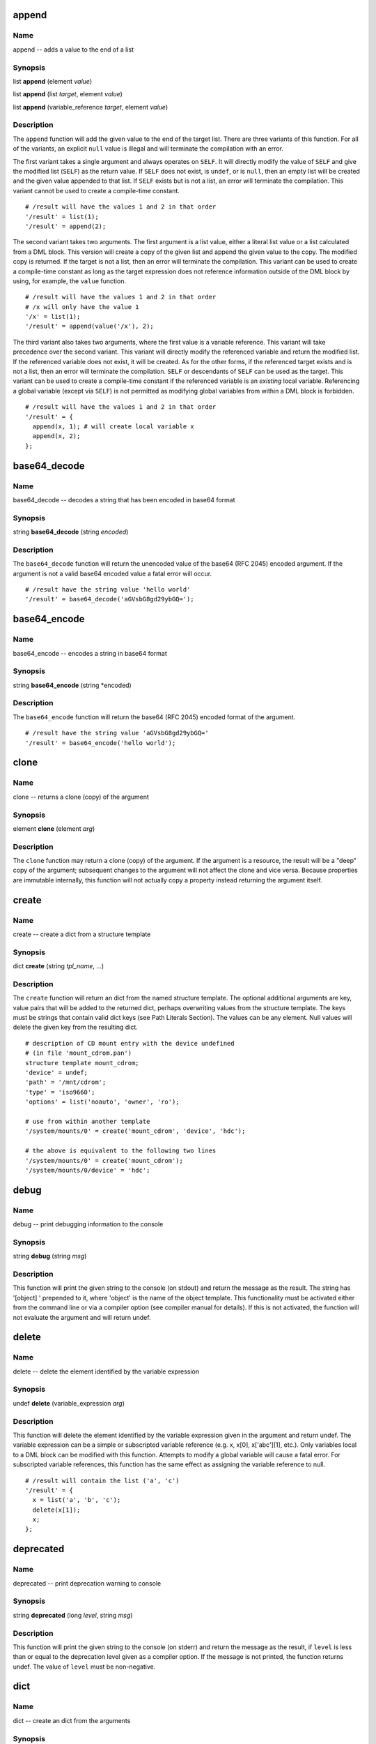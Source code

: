 
.. _append:

append
======

Name
----

append -- adds a value to the end of a list

Synopsis
--------

list **append** (element *value*)

list **append** (list *target*, element *value*)

list **append** (variable_reference *target*, element *value*)

Description
-----------

The ``append`` function will add the given value to the end of the
target list. There are three variants of this function. For all of the
variants, an explicit ``null`` value is illegal and will terminate the
compilation with an error.

The first variant takes a single argument and always operates on
``SELF``. It will directly modify the value of ``SELF`` and give the
modified list (``SELF``) as the return value. If ``SELF`` does not
exist, is ``undef``, or is ``null``, then an empty list will be created
and the given value appended to that list. If ``SELF`` exists but is not
a list, an error will terminate the compilation. This variant cannot be
used to create a compile-time constant.

::

    # /result will have the values 1 and 2 in that order
    '/result' = list(1);
    '/result' = append(2);

The second variant takes two arguments. The first argument is a list
value, either a literal list value or a list calculated from a DML
block. This version will create a copy of the given list and append the
given value to the copy. The modified copy is returned. If the target is
not a list, then an error will terminate the compilation. This variant
can be used to create a compile-time constant as long as the target
expression does not reference information outside of the DML block by
using, for example, the ``value`` function.

::

    # /result will have the values 1 and 2 in that order
    # /x will only have the value 1
    '/x' = list(1);
    '/result' = append(value('/x'), 2);

The third variant also takes two arguments, where the first value is a
variable reference. This variant will take precedence over the second
variant. This variant will directly modify the referenced variable and
return the modified list. If the referenced variable does not exist, it
will be created. As for the other forms, if the referenced target exists
and is not a list, then an error will terminate the compilation.
``SELF`` or descendants of ``SELF`` can be used as the target. This
variant can be used to create a compile-time constant if the referenced
variable is an *existing* local variable. Referencing a global variable
(except via ``SELF``) is not permitted as modifying global variables
from within a DML block is forbidden.

::

    # /result will have the values 1 and 2 in that order
    '/result' = {
      append(x, 1); # will create local variable x
      append(x, 2);
    };


.. _base64_decode:

base64\_decode
==============

Name
----

base64\_decode -- decodes a string that has been encoded in base64 format

Synopsis
--------

string **base64\_decode** (string *encoded*)

Description
-----------

The ``base64_decode`` function will return the unencoded value of the
base64 (RFC 2045) encoded argument. If the argument is not a valid
base64 encoded value a fatal error will occur.

::

    # /result have the string value 'hello world'
    '/result' = base64_decode('aGVsbG8gd29ybGQ=');

.. _base64_encode:

base64\_encode
==============

Name
----

base64\_encode -- encodes a string in base64 format

Synopsis
--------

string **base64\_encode** (string *encoded)

Description
-----------


The ``base64_encode`` function will return the base64 (RFC 2045) encoded
format of the argument.

::

    # /result have the string value 'aGVsbG8gd29ybGQ='
    '/result' = base64_encode('hello world');

.. _clone:

clone
=====

Name
----

clone -- returns a clone (copy) of the argument

Synopsis
--------

element **clone** (element *arg*)

Description
-----------

The ``clone`` function may return a clone (copy) of the argument. If the
argument is a resource, the result will be a "deep" copy of the
argument; subsequent changes to the argument will not affect the clone
and vice versa. Because properties are immutable internally, this
function will not actually copy a property instead returning the
argument itself.

.. _create:

create
======

Name
----

create -- create a dict from a structure template

Synopsis
--------

dict **create** (string *tpl_name*, ...)

Description
-----------

The ``create`` function will return an dict from the named structure
template. The optional additional arguments are key, value pairs that
will be added to the returned dict, perhaps overwriting values from the
structure template. The keys must be strings that contain valid dict
keys (see Path Literals Section). The values can be any element. Null
values will delete the given key from the resulting dict.

::

    # description of CD mount entry with the device undefined
    # (in file 'mount_cdrom.pan')
    structure template mount_cdrom;
    'device' = undef;
    'path' = '/mnt/cdrom';
    'type' = 'iso9660';
    'options' = list('noauto', 'owner', 'ro');

    # use from within another template
    '/system/mounts/0' = create('mount_cdrom', 'device', 'hdc');

    # the above is equivalent to the following two lines
    '/system/mounts/0' = create('mount_cdrom');
    '/system/mounts/0/device' = 'hdc';

.. _debug:

debug
=====

Name
----

debug -- print debugging information to the console

Synopsis
--------

string **debug** (string *msg*)

Description
-----------

This function will print the given string to the console (on stdout) and
return the message as the result. The string has '[object] ' prepended
to it, where 'object' is the name of the object template. This
functionality must be activated either from the command line or via a
compiler option (see compiler manual for details). If this is not
activated, the function will not evaluate the argument and will return
undef.

.. _delete:

delete
======

Name
----
delete -- delete the element identified by the variable expression

Synopsis
--------

undef **delete** (variable\_expression *arg*)

Description
-----------

This function will delete the element identified by the variable
expression given in the argument and return undef. The variable
expression can be a simple or subscripted variable reference (e.g. x,
x[0], x['abc'][1], etc.). Only variables local to a DML block can be
modified with this function. Attempts to modify a global variable will
cause a fatal error. For subscripted variable references, this function
has the same effect as assigning the variable reference to null.

::

    # /result will contain the list ('a', 'c')
    '/result' = {
      x = list('a', 'b', 'c');
      delete(x[1]);
      x;
    };

.. _deprecated:

deprecated
==========

Name
----

deprecated -- print deprecation warning to console

Synopsis
--------

string **deprecated** (long *level*, string *msg*)

Description
-----------

This function will print the given string to the console (on stderr) and
return the message as the result, if ``level`` is less than or equal to
the deprecation level given as a compiler option. If the message is not
printed, the function returns undef. The value of ``level`` must be
non-negative.

.. _dict:

dict
====

Name
----

dict -- create an dict from the arguments

Synopsis
--------

dict **dict** (string *key*, element *property*, ...)

Description
-----------

The ``dict`` function returns a new dict consisting of the passed
arguments; the arguments must be key value pairs. All of the keys must
be strings and have values that are legal path terms (see Path Literals
Section).

::

    # resulting dict associates name with long value
    '/result' = dict(
      'one', 1,
      'two', 2,
      'three', 3,
    };

.. _digest:

digest
======

Name
----

digest -- creates a digest of a message using the specified algorithm

Synopsis
--------

string **digest** (string *algorithm*, string *message*)

Description
-----------

This function returns a digest of the message using the specified
algorithm. The valid algorithms are: ``MD2``, ``MD5``, ``SHA``,
``SHA-1``, ``SHA-256``, ``SHA-384``, and ``SHA-512``. The algorithm name
is not case sensitive.

.. _error:

error
=====

Name
----

error -- print message to console and abort compilation

Synopsis
--------

void **error** (string *msg*)

Description
-----------

This function prints the given message to the console (stderr) and
aborts the compilation. The message has '[object ]' prepended to it as a
convenience. This function cannot appear neither in variable subscripts
nor in function arguments; a fatal error will occur if found in either
place.

::

    # a user-defined function requiring one argument
    function foo = {

      if (ARGC != 1) {
        error("foo(): wrong number of arguments: " + to_string(ARGC));
      };

      # normal processing...
    };

.. _escape:

escape
======

Name
----

escape -- escape non-alphanumeric characters to allow use as dict key

Synopsis
--------

string **escape** (string *str*)

Description
-----------

This function escapes non-alphanumeric characters in the argument so
that it can be used inside paths, for instance as an dict key.
Non-alphanumeric characters are replaced by an underscore followed by
the hex value of the character. If the string begins with a digit, the
initial digit is also escaped. If the argument is the empty string, the
returned value is a single underscore '\_'.

::

    # /result will have the value '1_2b1'
    '/result' = escape('1+1');

.. _exists:

exists
======

Name
----

exists -- determines if a variable expression, path, or template exists

Synopsis
--------

boolean **exists** (variable\_expression *var*)

boolean **exists** (string *path*)

boolean **exists** (string *tpl*)

Description
-----------

This function will return a boolean indicating whether a variable
expression, path, or template exists. If the argument is a variable
expression (with or without subscripts) then this function will return
true if the given variable exists; the value of referenced variable is
not used. If the argument is not a variable reference, the argument is
evaluated; the value must be a string. If the resulting string is a
valid external or absolute path, the path is checked. Otherwise, the
string is interpreted as a template name and the existence of this
template is checked.

Note that if the argument is a variable expression, only the existence
of the variable is checked. For example, the following code will always
leave ``r`` with a value of ``true``.

::

    v = '/some/absolute/path';
    r = exists(v);

If you want to test the path, remove the ambiguity by using a construct
like the following:

::

    v = '/some/absolute/path';
    r = exists(v+'');

The value of ``r`` in this case will be ``true`` if
``/some/absolute/path`` exists or ``false`` otherwise.

.. _file_contents:

file\_contents
==============

Name
----

file\_contents -- provide contents of file as a string

Synopsis
--------

string **file\_contents** (string *filename*)

Description
-----------

This function will return a string containing the contents of the named
file. The file is located using the standard source file lookup
algorithm. Because the load path is used to find the file, this function
may not be used to create a compile-time constant. If the file cannot be
found, an error will be raised.

.. _file_exists:

file\_exists
============

Name
----

file\_exists -- determine if the named file exists

Synopsis
--------

string **file\_exists** (string *filename*)

Description
-----------

This function will return a boolean indicating whether the named file
exists. The file is located using the standard source file lookup
algorithm. Because the load path is used to find the file, this function
may not be used to create a compile-time constant.

.. _first:

first
=====

Name
----

first -- initialize an iterator over a resource and return first entry

Synopsis
--------

boolean **first** (resource *r*, variable\_expression *key*,
                   variable\_expression *value*)

Description
-----------

This function resets the iterator associated with ``r`` so that it
points to the beginning of the resource. It will return ``false`` if the
resource is empty; ``true``, otherwise. If the resource is not empty,
then it will also set the variable identified by ``key`` to the child's
index and the variable identified by ``value`` to the child's value.
Either ``key`` or ``value`` may be ``undef``, in which case no
assignment is made. For a list resource ``key`` is the child's numeric
index; for an dict resource, the string value of the key itself. An
example of using ``first`` with a list:

::

    # compute the sum of the elements inside numlist
    numlist = list(1, 2, 4, 8);
    sum = 0;
    ok = first(numlist, k, v);
    while (ok) {
      sum = sum + v;
      ok = next(numlist, k, v);
    };
    # value of sum will be 15

An example of using ``first`` with an dict:

::

    # put the list of all the keys of table inside keys
    table = dict("a", 1, "b", 2, "c", 3);
    keys = list();
    ok = first(table, k, v);
      while (ok) {
      keys[length(keys)] = k;
      ok = next(table, k, v);
    };
    # keys will be ("a", "b", "c")

.. _format:

format
======

Name
----

format -- format a string by replacing references to parameters

Synopsis
--------

string **format** (string *fmt*, element *param*, ...)

Description
-----------

The ``format`` function will replace all references within the ``fmt``
string with the values of the referenced elements. This provides
functionality similar to the c-language's ``printf`` function. The
syntax of the ``fmt`` string follows that provided in the java language;
see the Formatter entry for full details. When passing a resource as an
argument, the string replacement field should be used.

.. _if_exists:

if\_exists
==========

Name
----

if\_exists -- check if a template exists, returning template name if it does

Synopsis
--------

string\|undef **if\_exists** (string *tpl*)

Description
-----------

The ``if_exists`` function checks if the named template exists on the
current load path. If it does, the function returns the name of the
template. If it does not, ``undef`` is returned. This can be used to
conditionally include a template:

::

    include {if_exists('my/conditional/template')};

This function should be used with caution as this brings in dependencies
based on the state of the file system and may cause dependency checking
to be inaccurate.

.. _index:

index
=====

Name
----

index -- finds substring within a string or element within a resource

Synopsis
--------

long **index** (string *sub*, string *arg*, long *start*)

long **index** (property *sub*, string *list*, long *start*)

string **index** (property *sub*, dict *arg*, long *start*)

long **index** (dict *sub*, list *arg*, long *start*)

string **index** (dict *sub*, dict *arg*, long *start*)

Description
-----------

The ``index`` function returns the location of a substring within a
string or an element within a resource. In detail the five different
forms perform the following actions.

The first form searches for the given substring inside the given string
and returns its position from the beginning of the string or ``-1`` if
not found; if the third argument is given, starts initially from that
position.

::

    '/s1' = index('foo', 'abcfoodefoobar'); # 3
    '/s2' = index('f0o', 'abcfoodefoobar'); # -1
    '/s3' = index('foo', 'abcfoodefoobar', 4); # 8

The second form searches for the given property inside the given list of
properties and returns its position or ``-1`` if not found; if the third
argument is given, starts initially from that position; it is an error
if ``sub`` and ``arg``\ ’s children are not of the same type.

::

    # search in a list of strings (result = 2)
    "/l1" = index("foo", list("Foo", "FOO", "foo", "bar"));

    # search in a list of longs (result = 3)
    "/l2" = index(1, list(3, 1, 4, 1, 6), 2);

The third form searches for the given property inside the given named
list of properties and returns its name or the empty string if not
found; if the third argument is given, skips that many matching
children; it is an error if ``sub`` and ``arg``\ ’s children are not of
the same type.

::

    # simple color table
    '/table' = dict('red', 0xf00, 'green', 0x0f0, 'blue', 0x00f);

    # result will be the string 'green'
    '/name1' = index(0x0f0, value('/table'));

    # result will be the empty string
    '/name2' = index(0x0f0, value('/table'), 1);

The fourth form searches for the given dict inside the given list of
dicts and returns its position or ``-1`` if not found. The comparison is
done by comparing all the children of ``sub``, these children must all
be properties. If the third argument is given, starts initially from
that position. It is an error if ``sub`` and ``arg``\ ’s children are
not of the same type or if their common children don’t have the same
type.

::

    # search a record in a list of records (result = 1, the second dict)
    '/ll1' = index(
                  dict('key', 'foo'),
                  list(
                       dict('key', 'bar', 'val', 101),
                       dict('key', 'foo')
                      )
                 );

    # search a record in a list of records starting at index (result = 1, the second dict)
    '/ll2' = index(
                  dict('key', 'foo'),
                  list(
                       dict('key', 'bar', 'val', 101),
                       dict('key', 'foo'),
                       dict('key', 'bar', 'val', 101),
                       dict('key', 'foo'),
                       dict('key', 'bar', 'val', 101),
                       dict('key', 'foo')
                      ),
                  1
                 );

The last form searches for the given dict inside the given dict of dicts
and returns its name or the empty string if not found. If the third
argument is given, the function skips that many matching children. It is
an error if ``sub`` and ``arg``\ ’s children are not of the same type or
if their common children don’t have the same type.

::

    # search for matching dict (result = 'b')
    '/nn1' = index(
                  dict('key', 'foo'),
                  dict(
                       'a', dict('key', 'bar', 'val', 101),
                       'b', dict('key', 'foo')
                      )
                 );

    # skip first match and return index of second match (result='d')
    '/nn2' = index(
                  dict('key', 'foo'),
                  dict(
                       'a', dict('key', 'bar', 'val', 101),
                       'b', dict('key', 'foo'),
                       'c', dict('key', 'bar', 'val', 101),
                       'd', dict('key', 'foo'),
                       'e', dict('key', 'bar', 'val', 101),
                       'f', dict('key', 'foo')
                      ),
                  1
                 );


.. _ip4_to_long:

ip4\_to\_long
=============

Name
----

ip4\_to\_long -- converts an IP address in dotted format with an optional bitmask to a
list of longs

Synopsis
--------

long[] **ip4\_to\_long** (string *ip*)

Description
-----------

The ``ip4_to_long`` function returns the binary representation of an
IPv4 address or network specification represented as a dotted string,
where the netmask part is optional, like ``inet_aton`` does in the C
standard library.

The first element of the return value is the binary representation of
the IP address, where the second, if present, is the binary
representation of the network mask.

This can be used for applying network masks and calculating network
ranges.

::

    variable NETWORK_RANGE_FOR_LOCALHOST = {
        l = ip4_to_long("127.0.0.1/8");
        l[0] & l[1];
    };

::

    variable BINARY_LOCALHOST = ip4_to_long("127.0.0.1");

.. _is_boolean:

is\_boolean
===========

Name
----

is\_boolean -- checks to see if the argument is a double

Synopsis
--------

boolean **is\_boolean** (element *arg*)

Description
-----------

The ``is_boolean`` function will return ``true`` if the argument is a
boolean value; it will return ``false`` otherwise.

.. _is_defined:

is\_defined
===========

Name
----

is\_defined -- checks to see if the argument is anything but undef or null

Synopsis
--------

boolean **is\_defined** (element *arg*)

Description
-----------

The ``is_defined`` function will return a ``true`` value if the argument
is anything but ``undef`` or ``null``; it will return ``false``
otherwise.

.. _is_double:

is\_double
==========

Name
----

is\_double --checks to see if the argument is a double

Synopsis
--------

boolean **is\_double** (element *arg*)

Description
-----------

The ``is_double`` function will return ``true`` if the argument is a
double value; it will return ``false`` otherwise.

.. _is_list:

is\_list
========

Name
----

is\_list -- checks to see if the argument is a double

Synopsis
--------

boolean **is\_list** (element *arg*)

Description
-----------

The ``is_list`` function will return ``true`` if the argument is a list;
it will return ``false`` otherwise.

.. _is_long:

is\_long
========

Name
----

is\_long -- checks to see if the argument is a long

Synopsis
--------

boolean **is\_long** (element *arg*)

Description
-----------

The ``is_long`` function will return ``true`` if the argument is a long
value; it will return ``false`` otherwise.

.. _is_dict:

is\_dict
========

Name
----

is\_dict -- checks to see if the argument is an dict

Synopsis
--------

boolean **is\_dict** (element *arg*)

Description
-----------

The ``is_dict`` function will return ``true`` if the argument is an
dict; it will return ``false`` otherwise.

.. _is_null:

is\_null
========

Name
----

is\_null -- checks to see if the argument is null

Synopsis
--------

boolean **is\_null** (element *arg*)

Description
-----------

The ``is_null`` function will return a ``true`` value if the argument is
``null``; it will return ``false`` otherwise.

.. _is_number:

is\_number
==========

Name
----

is\_number -- checks to see if the argument is a number

Synopsis
--------

boolean **is\_number** (element *arg*)

Description
-----------

The ``is_number`` function will return a ``true`` value if the argument
is a number (long or double); it will return ``false`` otherwise.

.. _is_property:

is\_property
============

Name
----

is\_property -- checks to see if the argument is a property

Synopsis
--------

boolean **is\_property** (element *arg*)

Description
-----------

The ``is_property`` function will return a ``true`` value if the
argument is a property (atomic value); it will return ``false``
otherwise.

.. _is_resource:

is\_resource
============

Name
----

is\_resource -- checks to see if the argument is a resource

Synopsis
--------

boolean **is\_resource** (element *arg*)

Description
-----------

The ``is_resource`` function will return a ``true`` value if the
argument is a resource (collection); it will return ``false`` otherwise.

.. _is_string:

is\_string
==========

Name
----

is\_string -- checks to see if the argument is a string

Synopsis
--------

boolean **is\_string** (element *arg*)

Description
-----------

The ``is_string`` function will return ``true`` if the argument is a
string value; it will return ``false`` otherwise.

.. _key:

key
===

Name
----

key -- returns name of child based on the index

Synopsis
--------

string **key** (dict *resource*, long *index*)

Description
-----------

This function returns the name of the child identified by its index,
this can be used to iterate through all the children of an dict. The
index corresponds to the key's position in the list of all keys, sorted
in lexical order. The first index is 0.

::

    '/table' = dict('red', 0xf00, 'green', 0x0f0, 'blue', 0x00f);

    '/keys' = {

      tbl = value('/table');
      res = '';
      len = length(tbl);
      idx = 0;
      while (idx < len) {
        res = res + key(tbl, idx) + ' ';
        idx = idx + 1;
      };

      if (length(res) > 0) splice(res, -1, 1);
      return(res);
    };
    # /keys will be the string 'blue green red '

.. _length:

length
======

Name
----

length -- returns size of a string or resource

Synopsis
--------

long **length** (string *str*, long *length*, resource *res*)

Description
-----------

Returns the size of the given string or the number of children of the
given resource.

.. _list:

list
====

Name
----

list -- create a new list consisting of the function arguments

Synopsis
--------

list **list** (element *elem*, ...)

Description
-----------

Returns a newly created list containing the function arguments.

::

    # creates an empty list
    '/empty' = list();

    # define list of two DNS servers
    '/dns' = list('137.138.16.5', '137.138.17.6');

.. _long_to_ip4:

long\_to\_ip4
=============

Name
----

long\_to\_ip4 -- converts a long into an IP address in dotted format

Synopsis
--------

string **long\_to\_ip4** (long *ip*)

Description
-----------

The ``long_to_ip4`` function converts an IP address represented as a
long into a string with numbers and dots, like ``inet_ntoa`` does in the
C standard library.

::

    "/ipaddr" = long_to_ip4(0x01020304); # 1.2.3.4

.. _match:

match
=====

Name
----

match -- checks if a regular expression matches a string

Synopsis
--------

boolean **match** (string *target*, string regex)

Description
-----------

This function checks if the given string matches the regular expression.

::

    # device_t is a string that can only be "disk", "cd" or "net"
    type device_t = string with match(self, ’ˆ(disk|cd|net)$’);

.. _matches:

matches
=======

Name
----

matches -- returns captured substrings matching a regular expression

Synopsis
--------

string[] **matches** (string *target*, string *regex*)

Description
-----------

This function matches the given string against the regular expression
and returns the list of captured substrings, the first one (at index 0)
being the complete matched string.

::

    # IPv4 address in dotted number notation
    type ipv4 = string with {
      result = matches(self, ’ˆ(\d+)\.(\d+)\.(\d+)\.(\d+)$’);
      if (length(result) == 0)
      return("bad string");
      i = 1;
      while (i <= 4) {
        x = to_long(result[i]);
        if (x > 255) return("chunk " + to_string(i) + " too big: " + result[i]);
        i = i + 1;
      };
      return(true);
    };

.. _merge:

merge
=====

Name
----

merge -- combine two resources into a single one

Synopsis
--------

resource **merge** (resource *res1*, resource *res2*, ...)

Description
-----------

This function returns the resource which combines the resources given as
arguments, all of which must be of the same type: either all lists or
all dicts. If more than one dict has a child of the same name, an error
occurs.

::

    # /z will contain the list 'a', 'b', 'c', 'd', 'e'
    '/x' = list('a', 'b', 'c');
    '/y' = list('d', 'e');
    '/z' = merge (value('/x'), value('/y'));

.. _next:

next
====

Name
----

next -- increment iterator over a resource

Synopsis
--------

boolean **next** (resource *res*, identifier *key*, identifier *value*)

Description
-----------

This function increments the iterator associated with ``res`` so that it
points to the next child element. The key and value of the next child
are stored in the named variables ``key`` and ``value``, either of which
could be ``undef``. The function returns ``true`` if the child exists,
or ``false`` otherwise.

.. _path_exists:

path\_exists
============

Name
----

path\_exists -- determines if a path exists

Synopsis
--------

boolean **path\_exists** (string *path*)

Description
-----------

This function will return a boolean indicating whether the given path
exists. The path must be an absolute or external path. This function
should be used in preference to the ``exists`` function to avoid an
ambiguity in handling the argument to ``exists`` as a path or variable
reference.

.. _prepend:

prepend
=======

Name
----

prepend -- adds a value to the beginning of a list

Synopsis
--------

list **prepend** (element *value*)

list **prepend** (list *target*, element *value*)

list **prepend** (variable\_reference *target*, element *value*)

Description
-----------

The ``prepend`` function will add the given value to the beginning of
the target list. There are three variants of this function. For all of
the variants, an explicit ``null`` value is illegal and will terminate
the compilation with an error.

The first variant takes a single argument and always operates on
``SELF``. It will directly modify the value of ``SELF`` and give the
modified list (``SELF``) as the return value. If ``SELF`` does not
exist, is ``undef``, or is ``null``, then an empty list will be created
and the given value prepended to that list. If ``SELF`` exists but is
not a list, an error will terminate the compilation. This variant cannot
be used to create a compile-time constant.

::

    # /result will have the values 2 and 1 in that order
    '/result' = list(1);
    '/result' = prepend(2);

The second variant takes two arguments. The first argument is a list
value, either a literal list value or a list calculated from a DML
block. This version will create a copy of the given list and prepend the
given value to the copy. The modified copy is returned. If the target is
not a list, then an error will terminate the compilation. This variant
can be used to create a compile-time constant as long as the target
expression does not reference information outside of the DML block by
using, for example, the ``value`` function.

::

    # /result will have the values 2 and 1 in that order
    # /x will only have the value 1
    '/x' = list(1);
    '/result' = prepend(value('/x'), 2);

The third variant also takes two arguments, where the first value is a
variable reference. This variant will take precedence over the second
variant. This variant will directly modify the referenced variable and
return the modified list. If the referenced variable does not exist, it
will be created. As for the other forms, if the referenced target exists
and is not a list, then an error will terminate the compilation.
``SELF`` or descendants of ``SELF`` can be used as the target. This
variant can be used to create a compile-time constant if the referenced
variable is an *existing* local variable. Referencing a global variable
(except via ``SELF``) is not permitted as modifying global variables
from within a DML block is forbidden.

::

    # /result will have the values 2 and 1 in that order
    '/result' = {
      prepend(x, 1); # will create local variable x
      prepend(x, 2);
    };

.. _replace:

replace
=======

Name
----

replace -- replace all occurrences of a regular expression

Synopsis
--------

string **replace** (string *regex*, string *repl*, string *target*)

Description
-----------

The ``replace`` function will replace all occurrences of the given
regular expression with the replacement string. The regular expression
is specified using the standard pan regular expression syntax. The
replacement string may contain references to groups identified within
the regular expression. The group references are indicated with a dollar
sign ($) followed by the group number. A literal dollar sign can be
obtained by preceding it with a backslash.

.. _return:

return
======

Name
----

return -- exit DML block with given value

Synopsis
--------

element **return** (element *value*)

Description
-----------

This function interrupts the processing of the current DML block and
returns from it with the given value. This is often used in user-defined
functions.

::

    function facto = {
      if (ARGV[0] < 2) return(1);
      return(ARGV[0] * facto(ARGV[0] - 1));
    };

.. _splice:

splice
======

Name
----

splice -- insert string or list into another

Synopsis
--------

string **splice** (string *str*, long *start*, long *length*, string *repl*)

list **splice** (list *list*, long *start*, long *length*, list *repl*)

Description
-----------

The first form of this function deletes the substring identified by
``start`` and ``length`` and, if a fourth argument is given, inserts
``repl``.

::

    '/s1' = splice('abcde', 2, 0, '12');  # ab12cde
    '/s2' = splice('abcde', -2, 1);       # abce
    '/s3' = splice('abcde', 2, 2, 'XXX'); # abXXXe

The second form of this function deletes the children of the given list
identified by ``start`` and ``length`` and, if a fourth argument is
given, replaces them with the contents of ``repl``.

::

    # will be the list 'a', 'b', 1, 2, 'c', 'd', 'e'
    '/l1' = splice(list('a','b','c','d','e'), 2, 0, list(1,2));

    # will be the list 'a', 'b', 'c', 'e'
    '/l2' = splice(list('a','b','c','d','e'), -2, 1);

    # will be the list 'a', 'b', 'XXX', 'e'
    '/l3' = splice(list('a','b','c','d','e'), 2, 2, list('XXX'));

    **Important**

    This function will *not* modify the arguments directly. Instead a
    copy of the input string or list is created, modified, and returned
    by the function. If you ignore the return value, then the function
    call will have no effect.

.. _split:

split
=====

Name
----

split -- split a string using a regular expression

Synopsis
--------

string[] **split** (string *regex*, string *target*)

string[] **split** (string *regex*, long *limit*, string *target*)

Description
-----------

The ``split`` function will split the ``target`` string around matches
of the given regular expression. The regular expression is specified
using the standard pan regular expression syntax. If the ``limit``
parameter is not specified, a default value of 0 is used. If the
``limit`` parameter is negative, then the function will match all
occurrences of the regular expression and return the result. A value of
0 will do the same, except that empty strings at the end of the sequence
will be removed. A positive value will return an array with at most
``limit`` entries. That is, the regular expression will be matched at
most ``limit``-1 times; the unmatched part of the string will be
returned in the last element of the list.

.. _substitute:

substitute
==========

Name
----

substitute -- substitute named values in string template

Synopsis
--------

string **substitute** (string *template*)
string **substitute** (string *template*, dict *substitutions*)

Description
-----------

The ``substitute`` function will replace all named values in the
template, delimited like '${myvar}', with associated values. If only one
argument is given, then the values will be looked up in the local and
global variable definitions. If two arguments are given, then the lookup
will be done in the explicit dict provided; this form will *not* use
local or global variable values.

::

    variable vars = dict('freq', 3, 'msg', 'hello');

    # produces string 'say hello 3 times'
    '/result' = substitute('say ${msg} ${freq} times', vars);

The substitution allows for recursive references. If you need to have
something like '${myvar}' literally in the string, then use '$${myvar}'.
If the template references an undefined value, then an
EvaluationException will be raised.

.. _substr:

substr
======

Name
----

substr -- extract a substring from a string

Synopsis
--------

string **substr** (string *target*, long *start*)

string **substr** (string *target*, long *start*, long *length*)

Description
-----------

This function returns the part of the given string characterised by its
``start`` position (starting from 0) and its ``length``. If ``length``
is omitted, returns everything to the end of the string. If ``start`` is
negative, starts that far from the end of the string; if ``length`` is
negative, leaves that many characters off the end of the string.

::

    "/s1" = substr("abcdef", 2); # cdef
    "/s2" = substr("abcdef", 1, 1); # b
    "/s3" = substr("abcdef", 1, -1); # bcde
    "/s4" = substr("abcdef", -4); # cdef
    "/s5" = substr("abcdef", -4, 1); # c
    "/s6" = substr("abcdef", -4, -1); # cde

.. _to_boolean:

to\_boolean
===========

Name
----

to\_boolean -- convert argument to a boolean value

Synopsis
--------

boolean **to\_boolean** (property *prop*)

Description
-----------

This function converts the given property into a boolean value. The
numeric values 0 and 0.0 are considered ``false``; other numbers,
``true``. The empty string and the string "false" (ignoring case) will
return ``false``; all other strings will return ``true``. The function
will not accept resources.

.. _to_double:

to\_double
==========

Name
----

to\_double -- convert argument to a double value

Synopsis
--------

double **to\_double** (property *prop*)

Description
-----------

This function converts the given property into a double.

If the argument is a string, then the string will be parsed to determine
the double value. Any valid literal double syntax can be used. Strings
that do not represent a valid double value will cause a fatal error.

If the argument is a boolean, then the function will return ``0.0`` or
``1.0`` depending on whether the boolean value is ``false`` or ``true``,
respectively.

If the argument is a long, then the corresponding double value will be
returned.

If the argument is a double, then the value is returned directly.

.. _to_long:

to\_long
========

Name
----

to\_long -- convert argument to a long value

Synopsis
--------

long **to\_long** (property *prop*)

long **to\_long** (property *prop*, long *radix*)

Description
-----------

This function converts the given property into a long value.

If the argument is a string, then the string will be parsed to determine
the long value. The string may represent a long value as an octal,
decimal, or hexadecimal value. The syntax is exactly the same as for
specifying literal long values. String values that cannot be parsed as a
long value will result in an error. If the radix is supplied, then it
will be used for the conversion. When using the radix, string values
should not be prefixed with the radix. That is, use
``to_long('ff', 16)`` or ``to_long('0xff')``.

If the argument is a boolean, then the return value will be either ``0``
or ``1`` depending on whether the boolean is ``false`` or ``true``,
respectively.

If the argument is a double value, then the double value is rounded to
the nearest long value.

If the argument is a long value, it is returned directly.

.. _to_lowercase:

to\_lowercase
=============

Name
----

to\_lowercase -- change all uppercase letters to lowercase

Synopsis
--------

string **to\_lowercase** (string *target*)

Description
-----------

The ``to_lowercase`` function will convert all uppercase letters in the
``target`` to lowercase. The United States (US) locale is forced for the
conversion to guarantee consistent behavior independent of the current
default locale.

.. _to_string:

to\_string
==========

Name
----

to\_string -- convert argument to a string value

Synopsis
--------

string **to\_string** (element *elem*)

Description
-----------

This function will convert the argument into a string. The function will
create a reasonable human-readable representation of all data types,
including lists and dicts.

.. _to_uppercase:

to\_uppercase
=============

Name
----

to\_uppercase -- change all lowercase letters to uppercase

Synopsis
--------

string **to\_uppercase** (string *target*)

Description
-----------

The to\_uppercase function will convert all lowercase letters in the
target to uppercase. The United States (US) locale is forced for the
conversion to guarantee consistent behavior independent of the current
default locale.

.. _traceback:

traceback
=========

Name
----

traceback -- print message and traceback to console

Synopsis
--------

string **traceback** (string *msg*)

Description
-----------

Prints the argument and a traceback from the current execution point to
the console (stderr). Value returned is the argument. An argument that
is not a string will cause a fatal error; the traceback will still be
printed. This may be selectively enabled or disabled via a compiler
option. See the compiler manual for details.

.. _unescape:

unescape
========

Name
----

unescape -- replaces escaped characters with ASCII characters

Synopsis
--------

string **unescape** (string *str*)

Description
-----------

This function replaces escaped characters in the given string ``str`` to
get back the original string. This is the inverse of the ``escape``
function.

.. _value:

value
=====

Name
----

value -- retrieve a value specified by a path

Synopsis
--------

element **value** (string *path*)

Description
-----------

This function returns the element identified by the given path, which
can be an external path. An error occurs if there is no such element.

::

    # /y will be 200
    '/x' = 100;
    '/y' = 2 * value('/x');
